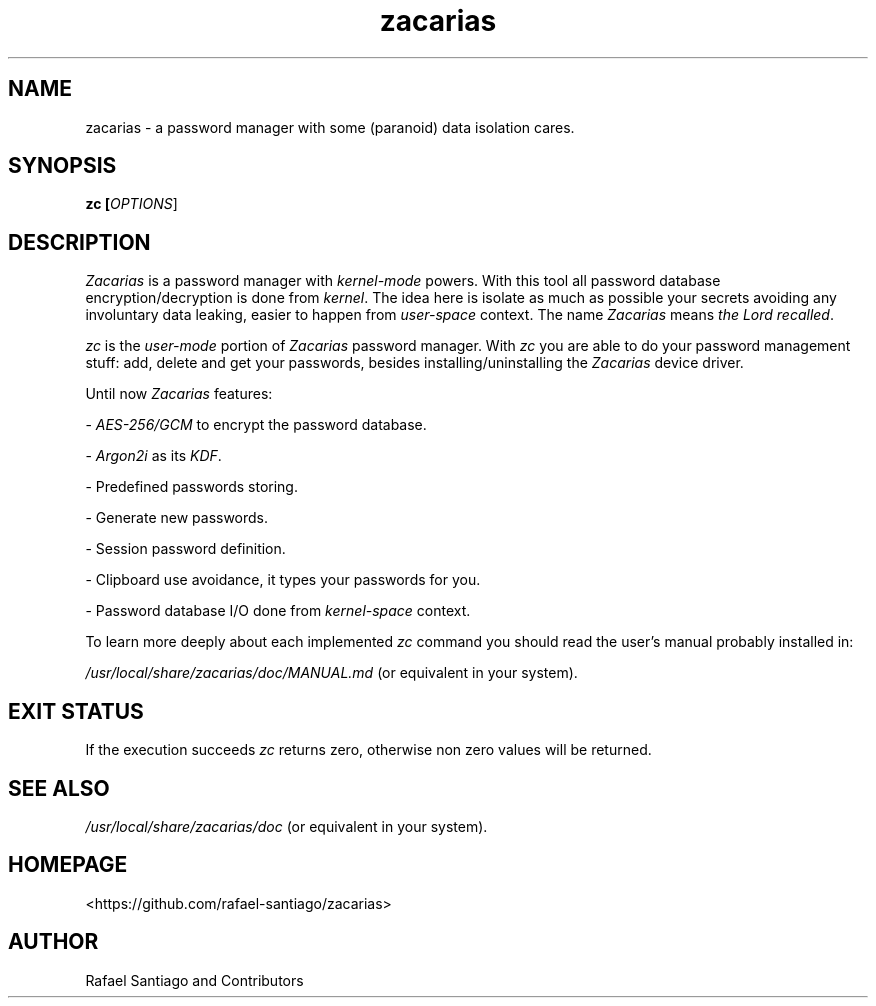 .TH zacarias 1 "July 30, 2021" "version 0.0.1" "USER COMMANDS"
.SH NAME
zacarias \- a password manager with some (paranoid) data isolation cares.
.SH SYNOPSIS
.B zc [\fIOPTIONS\fR]
.SH DESCRIPTION
\fIZacarias\fR is a password manager with \fIkernel-mode\fR powers. With this tool all password database encryption/decryption
is done from \fIkernel\fR. The idea here is isolate as much as possible your secrets avoiding any involuntary data leaking,
easier to happen from \fIuser-space\fR context. The name \fIZacarias\fR means \fIthe Lord recalled\fR.
.PP
\fIzc\fR is the \fIuser-mode\fR portion of \fIZacarias\fR password manager. With \fIzc\fR you are able to do your password management
stuff: add, delete and get your passwords, besides installing/uninstalling the \fIZacarias\fR device driver.
.PP
Until now \fIZacarias\fR features:
.PP
- \fIAES-256/GCM\fR to encrypt the password database.

- \fIArgon2i\fR as its \fIKDF\fR.

- Predefined passwords storing.

- Generate new passwords.

- Session password definition.

- Clipboard use avoidance, it types your passwords for you.

- Password database I/O done from \fIkernel-space\fR context.
.PP
To learn more deeply about each implemented \fIzc\fR command you should read the user's manual probably installed in:
.PP
\fI/usr/local/share/zacarias/doc/MANUAL.md\fR (or equivalent in your system).
.PP
.SH EXIT STATUS
If the execution succeeds \fIzc\fR returns zero, otherwise non zero values will be returned.
.PP
.SH
SEE ALSO
.TP
\fI/usr/local/share/zacarias/doc\fR (or equivalent in your system).
.PP
.SH
HOMEPAGE
.TP
<https://github.com/rafael-santiago/zacarias>
.SH AUTHOR
Rafael Santiago and Contributors

